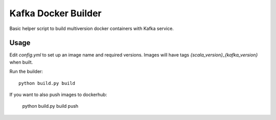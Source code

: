 Kafka Docker Builder
====================

Basic helper script to build multiversion docker containers with Kafka service.


Usage
-----

Edit `config.yml` to set up an image name and required versions. Images will have tags `{scala_version}_{kafka_version}` when built.

Run the builder::

    python build.py build


If you want to also push images to dockerhub:

    python build.py build push

